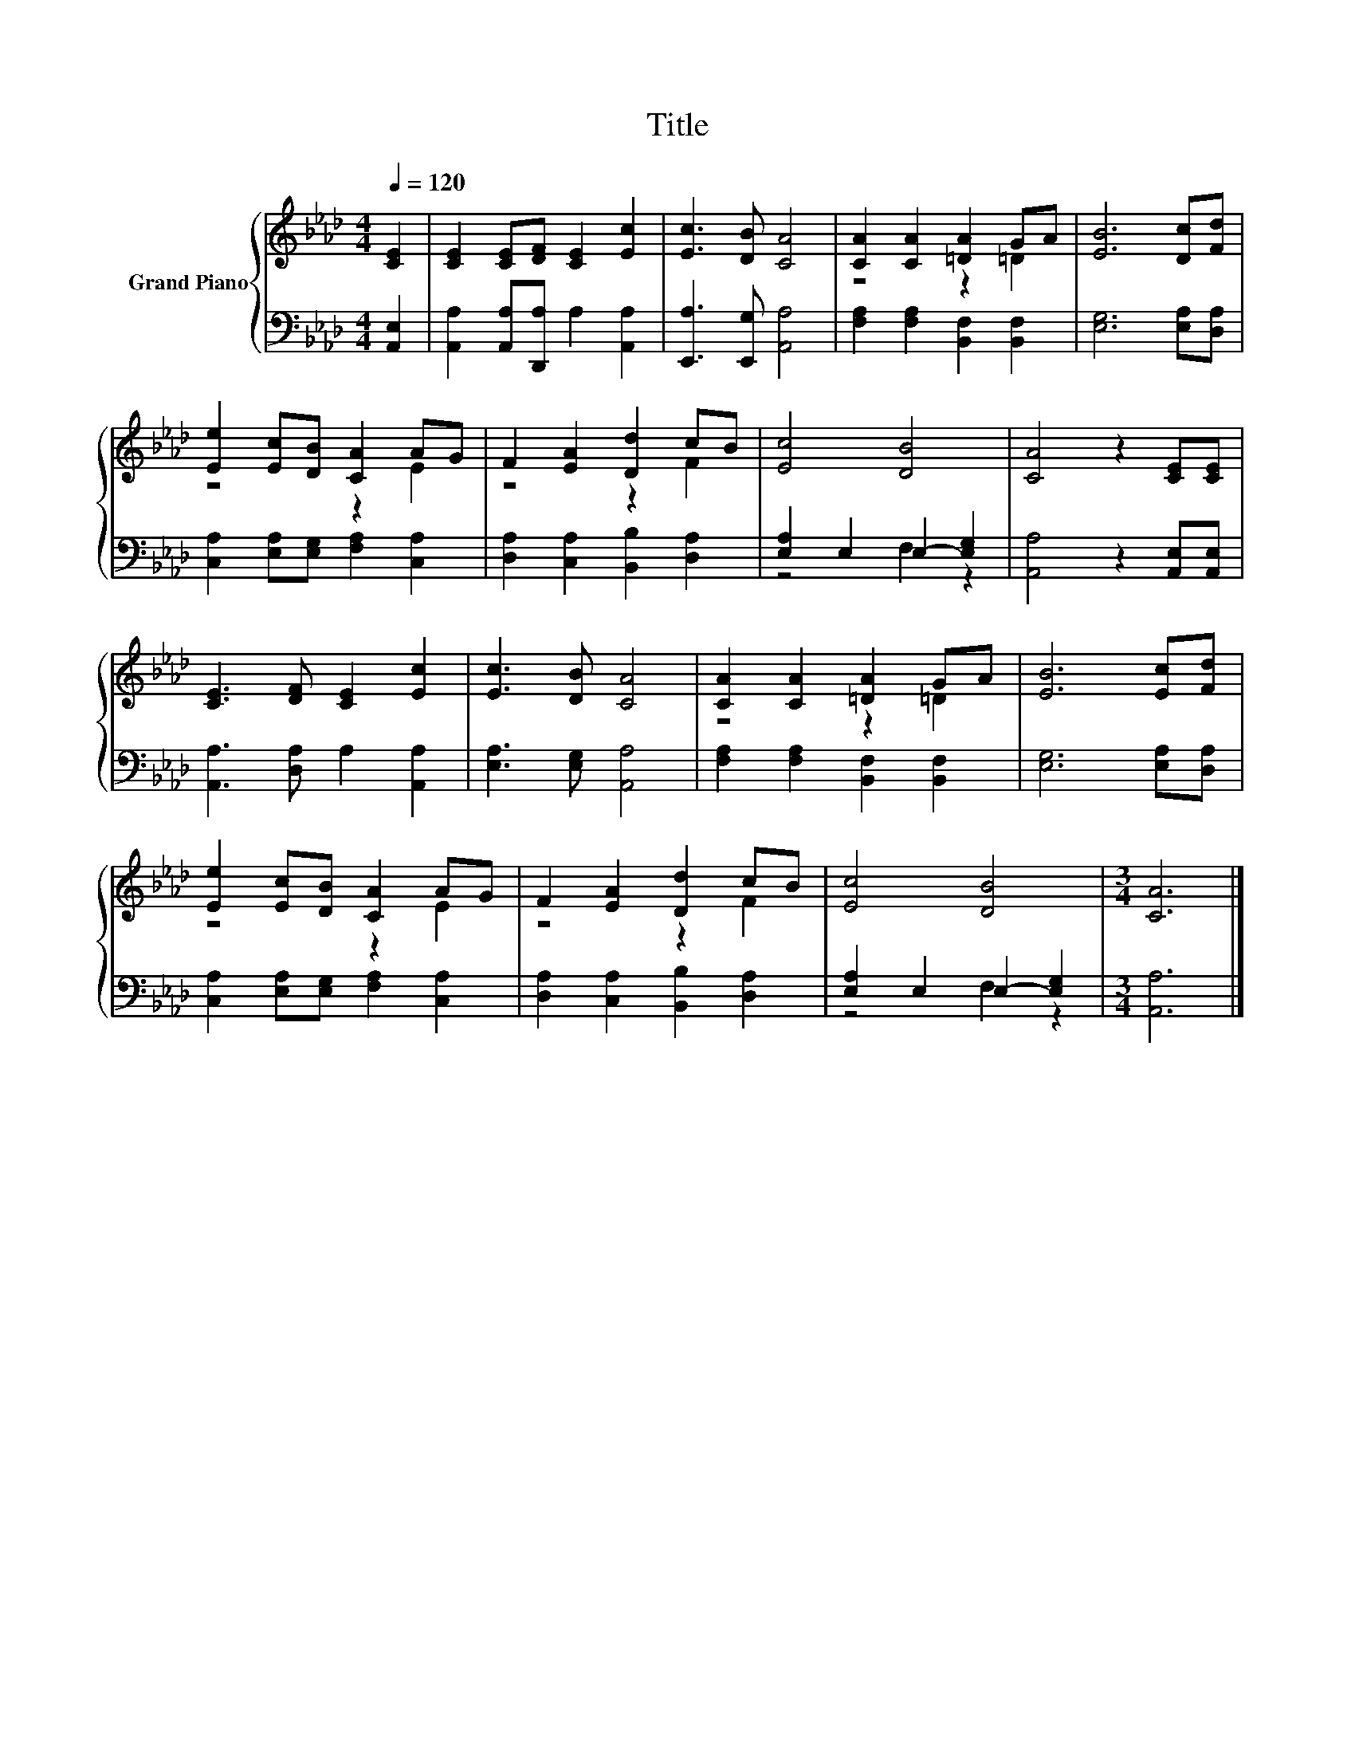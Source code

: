 X:1
T:Title
%%score { ( 1 3 ) | ( 2 4 ) }
L:1/8
Q:1/4=120
M:4/4
K:Ab
V:1 treble nm="Grand Piano"
V:3 treble 
V:2 bass 
V:4 bass 
V:1
 [CE]2 | [CE]2 [CE][DF] [CE]2 [Ec]2 | [Ec]3 [DB] [CA]4 | [CA]2 [CA]2 [=DA]2 GA | [EB]6 [Dc][Fd] | %5
 [Ee]2 [Ec][DB] [CA]2 AG | F2 [EA]2 [Dd]2 cB | [Ec]4 [DB]4 | [CA]4 z2 [CE][CE] | %9
 [CE]3 [DF] [CE]2 [Ec]2 | [Ec]3 [DB] [CA]4 | [CA]2 [CA]2 [=DA]2 GA | [EB]6 [Ec][Fd] | %13
 [Ee]2 [Ec][DB] [CA]2 AG | F2 [EA]2 [Dd]2 cB | [Ec]4 [DB]4 |[M:3/4] [CA]6 |] %17
V:2
 [A,,E,]2 | [A,,A,]2 [A,,A,][D,,A,] A,2 [A,,A,]2 | [E,,A,]3 [E,,G,] [A,,A,]4 | %3
 [F,A,]2 [F,A,]2 [B,,F,]2 [B,,F,]2 | [E,G,]6 [E,A,][D,A,] | [C,A,]2 [E,A,][E,G,] [F,A,]2 [C,A,]2 | %6
 [D,A,]2 [C,A,]2 [B,,B,]2 [D,A,]2 | [E,A,]2 E,2 E,2- [E,G,]2 | [A,,A,]4 z2 [A,,E,][A,,E,] | %9
 [A,,A,]3 [D,A,] A,2 [A,,A,]2 | [E,A,]3 [E,G,] [A,,A,]4 | [F,A,]2 [F,A,]2 [B,,F,]2 [B,,F,]2 | %12
 [E,G,]6 [E,A,][D,A,] | [C,A,]2 [E,A,][E,G,] [F,A,]2 [C,A,]2 | [D,A,]2 [C,A,]2 [B,,B,]2 [D,A,]2 | %15
 [E,A,]2 E,2 E,2- [E,G,]2 |[M:3/4] [A,,A,]6 |] %17
V:3
 x2 | x8 | x8 | z4 z2 =D2 | x8 | z4 z2 E2 | z4 z2 F2 | x8 | x8 | x8 | x8 | z4 z2 =D2 | x8 | %13
 z4 z2 E2 | z4 z2 F2 | x8 |[M:3/4] x6 |] %17
V:4
 x2 | x8 | x8 | x8 | x8 | x8 | x8 | z4 F,2 z2 | x8 | x8 | x8 | x8 | x8 | x8 | x8 | z4 F,2 z2 | %16
[M:3/4] x6 |] %17

